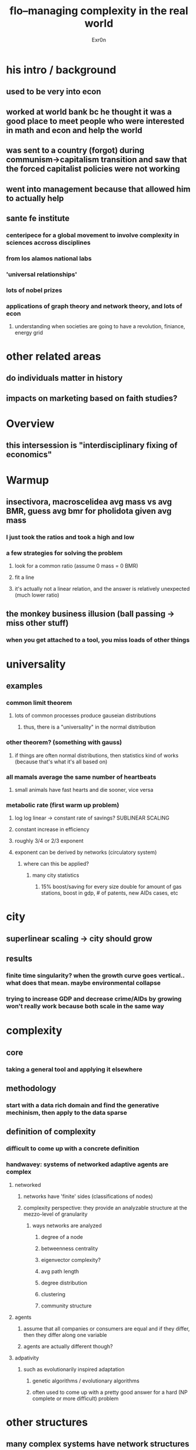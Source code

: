 #+AUTHOR: Exr0n
#+TITLE: flo--managing complexity in the real world
* his intro / background
** used to be very into econ
** worked at world bank bc he thought it was a good place to meet people who were interested in math and econ and help the world
** was sent to a country (forgot) during communism->capitalism transition and saw that the forced capitalist policies were not working
** went into management because that allowed him to actually help
** sante fe institute
*** centeripece for a global movement to involve complexity in sciences accross disciplines
*** from los alamos national labs
*** 'universal relationships'
*** lots of nobel prizes
*** applications of graph theory and network theory, and lots of econ
**** understanding when societies are going to have a revolution, finiance, energy grid
* other related areas
** do individuals matter in history
** impacts on marketing based on faith studies?
* Overview
** this intersession is "interdisciplinary fixing of economics"
* Warmup
** insectivora, macroscelidea avg mass vs avg BMR, guess avg bmr for pholidota given avg mass
*** I just took the ratios and took a high and low
*** a few strategies for solving the problem
**** look for a common ratio (assume 0 mass = 0 BMR)
**** fit a line
**** it's actually not a linear relation, and the answer is relatively unexpected (much lower ratio)
** the monkey business illusion (ball passing -> miss other stuff)
*** when you get attached to a tool, you miss loads of other things
* universality
** examples
*** common limit theorem
**** lots of common processes produce gauseian distributions
***** thus, there is a "universality" in the normal distribution
*** other theorem? (something with gauss)
**** if things are often normal distributions, then statistics kind of works (because that's what it's all based on)
*** all mamals average the same number of heartbeats
**** small animals have fast hearts and die sooner, vice versa
*** metabolic rate (first warm up problem)
**** log log linear -> constant rate of savings? SUBLINEAR SCALING
**** constant increase in efficiency
**** roughly 3/4 or 2/3 exponent
**** exponent can be derived by networks (circulatory system)
***** where can this be applied?
****** many city statistics
******* 15% boost/saving for every size double for amount of gas stations, boost in gdp, # of patents, new AIDs cases, etc
* city
** superlinear scaling -> city should grow
** results
*** finite time singularity? when the growth curve goes vertical.. what does that mean. maybe environmental collapse
*** trying to increase GDP and decrease crime/AIDs by growing won't really work because both scale in the same way
* complexity
** core
*** taking a general tool and applying it elsewhere
** methodology
*** start with a data rich domain and find the generative mechinism, then apply to the data sparse
** definition of complexity
*** difficult to come up with a concrete definition
*** handwavey: systems of networked adaptive agents are complex
**** networked
***** networks have 'finite' sides (classifications of nodes)
***** complexity perspective: they provide an analyzable structure at the mezzo-level of granularity
****** ways networks are analyzed
******* degree of a node
******* betweenness centrality
******* eigenvector complexity?
******* avg path length
******* degree distribution
******* clustering
******* community structure
**** agents
***** assume that all companies or consumers are equal and if they differ, then they differ along one variable
***** agents are actually different though?
**** adpativity
***** such as evolutionarily inspired adaptation
****** genetic algorithms / evolutionary algorithms
****** often used to come up with a pretty good answer for a hard (NP complete or more difficult) problem
* other structures
** many complex systems have network structures
** celular automata
